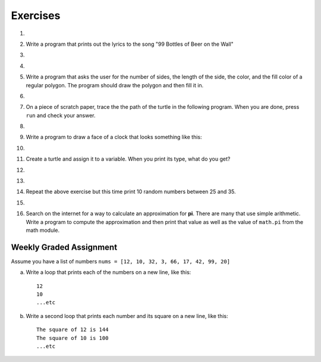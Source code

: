 ..  Copyright (C)  Brad Miller, David Ranum, Jeffrey Elkner, Peter Wentworth, Allen B. Downey, Chris
    Meyers, and Dario Mitchell. Permission is granted to copy, distribute
    and/or modify this document under the terms of the GNU Free Documentation
    License, Version 1.3 or any later version published by the Free Software
    Foundation; with Invariant Sections being Forward, Prefaces, and
    Contributor List, no Front-Cover Texts, and no Back-Cover Texts. A copy of
    the license is included in the section entitled "GNU Free Documentation
    License".

Exercises
---------

.. container:: full_width

    #.

        .. tabbed:: q1

            .. tab:: Question

               Write a program that prints ``We like Python's turtles!`` 1000 times.

               .. activecode:: ex_3_1

            .. tab:: Answer

                .. activecode::  q1_answer
                    :nocanvas:

                    for i in range(1000):
                        print("We like Python's turtles!")



    #. Write a program that prints out the lyrics to the song "99 Bottles of Beer on the Wall"

       .. activecode:: ex_3_2


    #.

        .. tabbed:: q3

            .. tab:: Question

               Write a program that uses a for loop to print
                 |  ``One of the months of the year is January``
                 |  ``One of the months of the year is February``
                 |  ``One of the months of the year is March``
                 |  etc ...

               .. activecode:: ex_3_3

            .. tab:: Answer

                .. activecode:: q3_answer


                    for amonth in ['January', 'February', 'March', 'April', 'May', 'June', 'July', 'August', 'September', 'November', 'December']:
                        print("One of the months of the year is", amonth)


    #.

        .. tabbed:: q5

            .. tab:: Question

               Use ``for`` loops to make a turtle draw these regular polygons
               (regular means all sides the same lengths, all angles the same):

               * An equilateral triangle
               * A square
               * A hexagon (six sides)
               * An octagon (eight sides)

               .. activecode:: ex_3_5
                  :nocodelens:

            .. tab:: Answer

                .. sourcecode:: python

                    # draw an equilateral triangle
                    import turtle

                    wn = turtle.Screen()
                    norvig = turtle.Turtle()

                    for i in range(3):
                        norvig.forward(100)

                        # the angle of each vertice of a regular polygon
                        # is 360 divided by the number of sides
                        norvig.left(360/3)

                    wn.exitonclick()

                .. sourcecode:: python

                    # draw a square
                    import turtle

                    wn = turtle.Screen()
                    kurzweil = turtle.Turtle()

                    for i in range(4):
                        kurzweil.forward(100)
                        kurzweil.left(360/4)

                    wn.exitonclick()

                .. sourcecode:: python

                    # draw a hexagon
                    import turtle

                    wn = turtle.Screen()
                    dijkstra = turtle.Turtle()

                    for i in range(6):
                        dijkstra.forward(100)
                        dijkstra.left(360/6)

                    wn.exitonclick()

                .. sourcecode:: python

                    # draw an octogon
                    import turtle

                    wn = turtle.Screen()
                    knuth = turtle.Turtle()

                    for i in range(8):
                        knuth.forward(75)
                        knuth.left(360/8)

                    wn.exitonclick()



    #.  Write a program that asks the user for the number of sides, the length of the side, the color, and the fill color of a
        regular polygon. The program should draw the polygon and then fill it in.



        .. activecode:: ex_3_6
           :nocodelens:


    #.
        .. tabbed:: q7

           .. tab:: Question

                A drunk pirate makes a random turn and then takes 100 steps forward, makes another random turn, takes another 100 steps, turns another random amount, etc. A social science student records the angle of each turn before the next 100 steps are taken. Her experimental data is ``160, -43, 270, -97, -43, 200, -940, 17, -86``. (Positive angles are counter-clockwise.)  Use a turtle to draw the path taken by our drunk friend. After the pirate is done walking, print the current heading.

                .. activecode:: ex_3_7
                   :nocodelens:

           .. tab:: Answer

               .. activecode:: q7_answer
                   :nocodelens:

                   import turtle

                   wn = turtle.Screen()
                   lovelace = turtle.Turtle()

                   # move the turtle forward a little so that the whole path fits on the screen
                   lovelace.penup()
                   lovelace.forward(60)

                   # now draw the drunk pirate's path
                   lovelace.pendown()
                   for angle in [160, -43, 270, -97, -43, 200, -940, 17, -86]:

                       # we use .left() so that positive angles are counter-clockwise
                       # and negative angles are clockwise
                       lovelace.left(angle)
                       lovelace.forward(100)

                   # the .heading() method gives us the turtle's current heading in degrees
                   print("The pirate's final heading was", lovelace.heading())

                   wn.exitonclick()


    #. On a piece of scratch paper, trace the the path of the turtle in the following program. When you are done, press ``run``
       and check your answer.

       .. activecode:: ex_3_8
           :nocodelens:

           import turtle
           wn = turtle.Screen()
           tess = turtle.Turtle()
           tess.speed(5)
           tess.right(90)
           tess.left(3600)
           tess.right(-90)
           tess.left(3600)
           tess.forward(-100)


    #.

        .. tabbed:: q9

            .. tab:: Question

               Write a program to draw a shape like this:

               .. image:: Figures/star.png

               .. activecode:: ex_3_9
                  :nocodelens:

            .. tab:: Answer

                .. activecode:: q9_answer
                    :nocodelens:

                    import turtle

                    turing = turtle.Turtle()

                    for i in range(5):
                        turing.forward(110)
                        turing.left(216)


    #. Write a program to draw a face of a clock that looks something like this:

       .. image:: Figures/tess_clock1.png

       .. activecode:: ex_3_10
          :nocodelens:

    #.

        .. tabbed:: q11

            .. tab:: Question

               Write a program to draw some kind of picture. Be creative and experiment
               with the turtle methods provided in :ref:`turtle_methods`.

               .. activecode:: ex_3_11
                  :nocodelens:

            .. tab:: Answer

                .. activecode:: q11_answer
                    :nocodelens:

                    import turtle

                    tanenbaum = turtle.Turtle()

                    tanenbaum.hideturtle()
                    tanenbaum.speed(20)

                    for i in range(350):
                        tanenbaum.forward(i)
                        tanenbaum.right(98)


    #. Create a turtle and assign it to a variable. When you print its type, what do you get?

       .. activecode:: ex_3_12
          :nocodelens:

    #.

        .. tabbed:: q13

            .. tab:: Question

                A sprite is a simple spider shaped thing with n legs coming out from a center
                point. The angle between each leg is 360 / n degrees.

                Write a program to draw a sprite where the number of legs is provided by the user.

                .. activecode:: ex_3_13
                   :nocodelens:

            .. tab:: Answer

                .. activecode:: q13_answer
                    :nocodelens:

                    import turtle

                    wn = turtle.Screen()

                    babbage = turtle.Turtle()
                    babbage.shape("triangle")

                    n = int(input("How many legs should this sprite have? "))
                    angle = 360 / n

                    for i in range(n):
                        # draw the leg
                        babbage.right(angle)
                        babbage.forward(65)
                        babbage.stamp()

                        # go back to the middle and turn back around
                        babbage.right(180)
                        babbage.forward(65)
                        babbage.right(180)

                    babbage.shape("circle")

                    wn.exitonclick()


    #.

        .. tabbed:: q1

            .. tab:: Question

               Use a ``for`` statement to print 10 random numbers.

               .. activecode:: ex_mod_1

            .. tab:: Answer

                .. activecode:: mod_q1_answer

                   import random

                   howmany = 10
                   for counter in range(howmany):
                       arandom = random.random()
                       print(arandom)


    #.

        Repeat the above exercise but this time print 10 random numbers between 25 and 35.

        .. activecode:: ex_mod_2

    #.

        .. tabbed:: q3

            .. tab:: Question

               The **Pythagorean Theorem** tells us that the length of the hypotenuse of a right triangle is related to the lengths of the other two sides. Look through the ``math`` module and see if you can find a function that will compute this relationship for you. Once you find it, write a short program to try it out.

                       .. activecode:: ex_mod_3

            .. tab:: Answer

                .. activecode:: mod_q3_answer

                   import math

                   side1 = 3
                   side2 = 4
                   hypotenuse = math.hypot(side1,side2)
                   print(hypotenuse)


    #.  Search on the internet for a way to calculate an approximation for **pi**.  There are many that use simple arithmetic. Write a program to compute the approximation and then print that value as well as the value of ``math.pi`` from the math module.

        .. activecode:: ex_mod_4



Weekly Graded Assignment
========================

.. container:: full_width

    Assume you have a list of numbers ``nums = [12, 10, 32, 3, 66, 17, 42, 99, 20]``

    a. Write a loop that prints each of the numbers on a new line, like this: ::

        12
        10
        ...etc


    b. Write a second loop that prints each number and its square on a new line, like this: ::

        The square of 12 is 144
        The square of 10 is 100
        ...etc

    .. activecode:: ex_3_4

        nums = [12, 10, 32, 3, 66, 17, 42, 99, 20]
